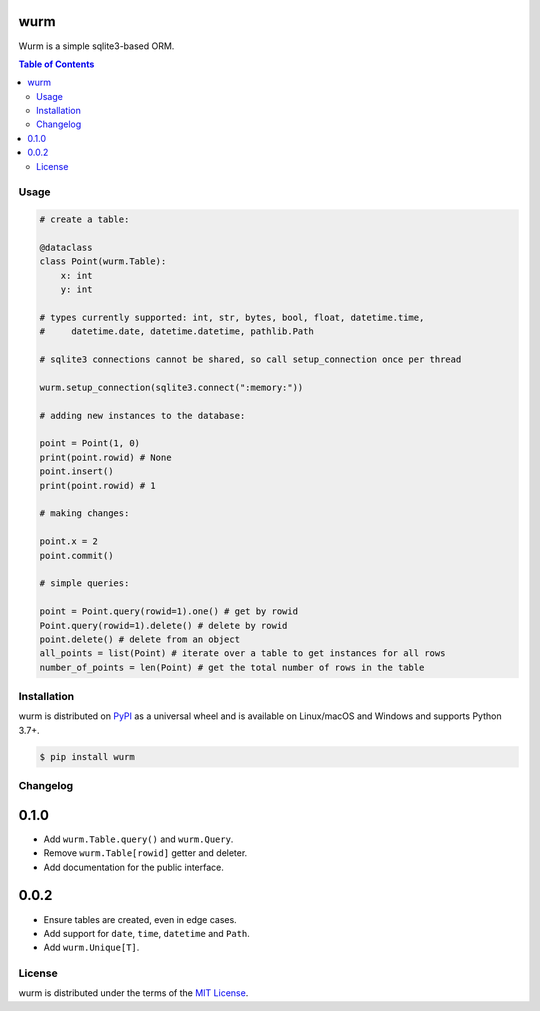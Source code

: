wurm
====

Wurm is a simple sqlite3-based ORM.

.. contents:: **Table of Contents**
    :backlinks: none

Usage
-----

.. code-block:: python

    # create a table:

    @dataclass
    class Point(wurm.Table):
        x: int
        y: int

    # types currently supported: int, str, bytes, bool, float, datetime.time,
    #     datetime.date, datetime.datetime, pathlib.Path

    # sqlite3 connections cannot be shared, so call setup_connection once per thread

    wurm.setup_connection(sqlite3.connect(":memory:"))

    # adding new instances to the database:

    point = Point(1, 0)
    print(point.rowid) # None
    point.insert()
    print(point.rowid) # 1

    # making changes:

    point.x = 2
    point.commit()

    # simple queries:

    point = Point.query(rowid=1).one() # get by rowid
    Point.query(rowid=1).delete() # delete by rowid
    point.delete() # delete from an object
    all_points = list(Point) # iterate over a table to get instances for all rows
    number_of_points = len(Point) # get the total number of rows in the table



Installation
------------

wurm is distributed on `PyPI <https://pypi.org>`_ as a universal
wheel and is available on Linux/macOS and Windows and supports
Python 3.7+.

.. code-block:: bash

    $ pip install wurm

Changelog
---------

0.1.0
=====

* Add ``wurm.Table.query()`` and ``wurm.Query``.
* Remove ``wurm.Table[rowid]`` getter and deleter.
* Add documentation for the public interface.

0.0.2
=====

* Ensure tables are created, even in edge cases.
* Add support for ``date``, ``time``, ``datetime`` and ``Path``.
* Add ``wurm.Unique[T]``.


License
-------

wurm is distributed under the terms of the
`MIT License <https://choosealicense.com/licenses/mit>`_.

